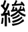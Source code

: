 SplineFontDB: 3.0
FontName: ElfennauCJK
FullName: ElfennauCJK
FamilyName: Elfennau
Weight: Regular
Copyright: Copyright (c) 2017, Klaus Llwynog
UComments: "2017-12-28: Created with FontForge (http://fontforge.org)"
Version: 001.000
ItalicAngle: 0
UnderlinePosition: -26
UnderlineWidth: 13
Ascent: 204
Descent: 52
InvalidEm: 0
LayerCount: 2
Layer: 0 0 "Back" 1
Layer: 1 0 "Fore" 0
XUID: [1021 484 708578523 2988214]
StyleMap: 0x0000
FSType: 0
OS2Version: 0
OS2_WeightWidthSlopeOnly: 0
OS2_UseTypoMetrics: 1
CreationTime: 1514527832
ModificationTime: 1514532028
PfmFamily: 17
TTFWeight: 400
TTFWidth: 5
LineGap: 23
VLineGap: 23
OS2TypoAscent: 0
OS2TypoAOffset: 1
OS2TypoDescent: 0
OS2TypoDOffset: 1
OS2TypoLinegap: 23
OS2WinAscent: 0
OS2WinAOffset: 1
OS2WinDescent: 0
OS2WinDOffset: 1
HheadAscent: 0
HheadAOffset: 1
HheadDescent: 0
HheadDOffset: 1
OS2Vendor: 'PfEd'
MarkAttachClasses: 1
DEI: 91125
LangName: 1033
GaspTable: 2 5 2 65535 3 0
Encoding: ISO8859-1
UnicodeInterp: none
NameList: AGL For New Fonts
DisplaySize: -48
AntiAlias: 1
FitToEm: 0
WinInfo: 0 38 14
BeginPrivate: 0
EndPrivate
TeXData: 1 0 0 346030 173015 115343 0 1048576 115343 783286 444596 497025 792723 393216 433062 380633 303038 157286 324010 404750 52429 2506097 1059062 262144
BeginChars: 256 1

StartChar: three
Encoding: 51 51 0
Width: 256
Flags: HW
LayerCount: 2
Fore
SplineSet
132 170 m 5,0,-1
 144 187 144 187 152 208 c 5,3,-1
 166 200 l 5,4,-1
 160 186 160 186 152 171 c 5,7,-1
 207 176 l 5,8,-1
 198 185 l 5,9,-1
 208 195 l 5,10,-1
 225 179 225 179 237 158 c 5,13,-1
 226 148 l 5,14,-1
 218 160 l 5,15,-1
 115 152 l 5,16,-1
 114 169 l 5,17,-1
 132 170 l 5,0,-1
174 91 m 5,18,-1
 149 66 149 66 107 48 c 5,21,-1
 101 65 l 5,22,-1
 150 89 150 89 160 101 c 4,25,-1
 166 107 166 107 158 106 c 6,28,-1
 107 96 l 5,29,-1
 105 113 l 5,30,-1
 115 115 l 5,31,-1
 120 130 120 130 125 148 c 5,34,-1
 139 144 l 5,35,-1
 135 131 135 131 131 119 c 5,38,-1
 151 122 l 5,39,-1
 147 128 147 128 142 133 c 5,42,-1
 159 139 l 5,43,-1
 164 126 164 126 170 109 c 5,46,-1
 175 109 l 5,47,-1
 174 119 l 5,48,-1
 184 120 l 5,49,-1
 190 135 190 135 194 151 c 5,52,-1
 208 147 l 5,53,-1
 204 134 204 134 199 122 c 5,56,-1
 221 124 l 5,57,-1
 220 131 220 131 217 138 c 5,60,-1
 228 142 l 5,61,-1
 235 126 235 126 241 103 c 5,64,-1
 230 98 l 5,65,-1
 229 103 229 103 227 108 c 5,68,-1
 186 103 l 5,69,-1
 205 87 205 87 247 69 c 5,72,-1
 241 51 l 5,73,-1
 195 69 195 69 174 91 c 5,18,-1
182 76 m 5,76,-1
 191 61 l 5,77,-1
 164 41 164 41 124 29 c 5,80,-1
 115 42 l 5,81,-1
 156 55 156 55 182 76 c 5,76,-1
208 53 m 5,84,-1
 216 39 l 5,85,-1
 179 13 179 13 124 -3 c 5,88,-1
 115 13 l 5,89,-1
 172 28 172 28 208 53 c 5,84,-1
222 29 m 5,92,-1
 232 13 l 5,93,-1
 179 -23 179 -23 121 -35 c 5,96,-1
 114 -16 l 5,97,-1
 180 -6 180 -6 222 29 c 5,92,-1
91 172 m 5,100,-1
 74 126 74 126 50 86 c 5,103,-1
 75 90 l 5,104,-1
 71 109 l 5,105,-1
 87 112 l 5,106,-1
 92 89 92 89 97 59 c 5,109,-1
 80 58 l 5,110,-1
 78 70 l 5,111,-1
 66 68 l 5,112,-1
 66 -39 l 5,113,-1
 45 -39 l 5,114,-1
 45 63 l 5,115,-1
 13 57 l 5,116,-1
 9 78 l 5,117,-1
 25 80 l 5,118,-1
 35 96 35 96 43 112 c 5,121,-1
 26 135 26 135 7 152 c 5,124,-1
 18 169 l 5,125,-1
 21 165 21 165 25 161 c 5,128,-1
 35 183 35 183 42 207 c 5,131,-1
 60 203 l 5,132,-1
 51 173 51 173 39 147 c 5,135,-1
 46 140 46 140 53 131 c 5,138,-1
 63 154 63 154 72 179 c 5,141,-1
 91 172 l 5,100,-1
77 44 m 5,142,-1
 93 45 l 5,143,-1
 97 24 97 24 100 -2 c 5,146,-1
 83 -3 l 5,147,-1
 81 21 81 21 77 44 c 5,142,-1
18 43 m 5,150,-1
 34 40 l 5,151,-1
 32 8 32 8 26 -17 c 5,154,-1
 10 -14 l 5,155,-1
 16 15 16 15 18 43 c 5,150,-1
EndSplineSet
EndChar
EndChars
EndSplineFont
